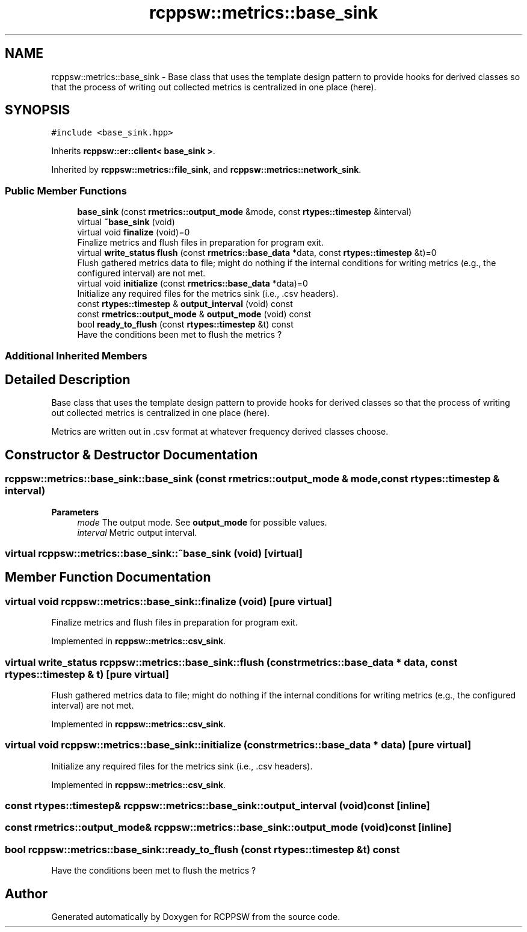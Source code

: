 .TH "rcppsw::metrics::base_sink" 3 "Sat Feb 5 2022" "RCPPSW" \" -*- nroff -*-
.ad l
.nh
.SH NAME
rcppsw::metrics::base_sink \- Base class that uses the template design pattern to provide hooks for derived classes so that the process of writing out collected metrics is centralized in one place (here)\&.  

.SH SYNOPSIS
.br
.PP
.PP
\fC#include <base_sink\&.hpp>\fP
.PP
Inherits \fBrcppsw::er::client< base_sink >\fP\&.
.PP
Inherited by \fBrcppsw::metrics::file_sink\fP, and \fBrcppsw::metrics::network_sink\fP\&.
.SS "Public Member Functions"

.in +1c
.ti -1c
.RI "\fBbase_sink\fP (const \fBrmetrics::output_mode\fP &mode, const \fBrtypes::timestep\fP &interval)"
.br
.ti -1c
.RI "virtual \fB~base_sink\fP (void)"
.br
.ti -1c
.RI "virtual void \fBfinalize\fP (void)=0"
.br
.RI "Finalize metrics and flush files in preparation for program exit\&. "
.ti -1c
.RI "virtual \fBwrite_status\fP \fBflush\fP (const \fBrmetrics::base_data\fP *data, const \fBrtypes::timestep\fP &t)=0"
.br
.RI "Flush gathered metrics data to file; might do nothing if the internal conditions for writing metrics (e\&.g\&., the configured interval) are not met\&. "
.ti -1c
.RI "virtual void \fBinitialize\fP (const \fBrmetrics::base_data\fP *data)=0"
.br
.RI "Initialize any required files for the metrics sink (i\&.e\&., \&.csv headers)\&. "
.ti -1c
.RI "const \fBrtypes::timestep\fP & \fBoutput_interval\fP (void) const"
.br
.ti -1c
.RI "const \fBrmetrics::output_mode\fP & \fBoutput_mode\fP (void) const"
.br
.ti -1c
.RI "bool \fBready_to_flush\fP (const \fBrtypes::timestep\fP &t) const"
.br
.RI "Have the conditions been met to flush the metrics ? "
.in -1c
.SS "Additional Inherited Members"
.SH "Detailed Description"
.PP 
Base class that uses the template design pattern to provide hooks for derived classes so that the process of writing out collected metrics is centralized in one place (here)\&. 

Metrics are written out in \&.csv format at whatever frequency derived classes choose\&. 
.SH "Constructor & Destructor Documentation"
.PP 
.SS "rcppsw::metrics::base_sink::base_sink (const \fBrmetrics::output_mode\fP & mode, const \fBrtypes::timestep\fP & interval)"

.PP
\fBParameters\fP
.RS 4
\fImode\fP The output mode\&. See \fBoutput_mode\fP for possible values\&. 
.br
\fIinterval\fP Metric output interval\&. 
.RE
.PP

.SS "virtual rcppsw::metrics::base_sink::~base_sink (void)\fC [virtual]\fP"

.SH "Member Function Documentation"
.PP 
.SS "virtual void rcppsw::metrics::base_sink::finalize (void)\fC [pure virtual]\fP"

.PP
Finalize metrics and flush files in preparation for program exit\&. 
.PP
Implemented in \fBrcppsw::metrics::csv_sink\fP\&.
.SS "virtual \fBwrite_status\fP rcppsw::metrics::base_sink::flush (const \fBrmetrics::base_data\fP * data, const \fBrtypes::timestep\fP & t)\fC [pure virtual]\fP"

.PP
Flush gathered metrics data to file; might do nothing if the internal conditions for writing metrics (e\&.g\&., the configured interval) are not met\&. 
.PP
Implemented in \fBrcppsw::metrics::csv_sink\fP\&.
.SS "virtual void rcppsw::metrics::base_sink::initialize (const \fBrmetrics::base_data\fP * data)\fC [pure virtual]\fP"

.PP
Initialize any required files for the metrics sink (i\&.e\&., \&.csv headers)\&. 
.PP
Implemented in \fBrcppsw::metrics::csv_sink\fP\&.
.SS "const \fBrtypes::timestep\fP& rcppsw::metrics::base_sink::output_interval (void) const\fC [inline]\fP"

.SS "const \fBrmetrics::output_mode\fP& rcppsw::metrics::base_sink::output_mode (void) const\fC [inline]\fP"

.SS "bool rcppsw::metrics::base_sink::ready_to_flush (const \fBrtypes::timestep\fP & t) const"

.PP
Have the conditions been met to flush the metrics ? 

.SH "Author"
.PP 
Generated automatically by Doxygen for RCPPSW from the source code\&.
